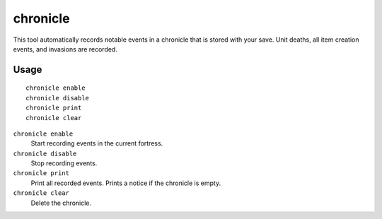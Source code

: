 chronicle
=========

.. dfhack-tool::
    :summary: Record fortress events like deaths, item creation, and invasions.
    :tags: fort gameplay

This tool automatically records notable events in a chronicle that is stored
with your save. Unit deaths, all item creation events, and invasions are
recorded.

Usage
-----

::

    chronicle enable
    chronicle disable
    chronicle print
    chronicle clear

``chronicle enable``
    Start recording events in the current fortress.
``chronicle disable``
    Stop recording events.
``chronicle print``
    Print all recorded events. Prints a notice if the chronicle is empty.
``chronicle clear``
    Delete the chronicle.

